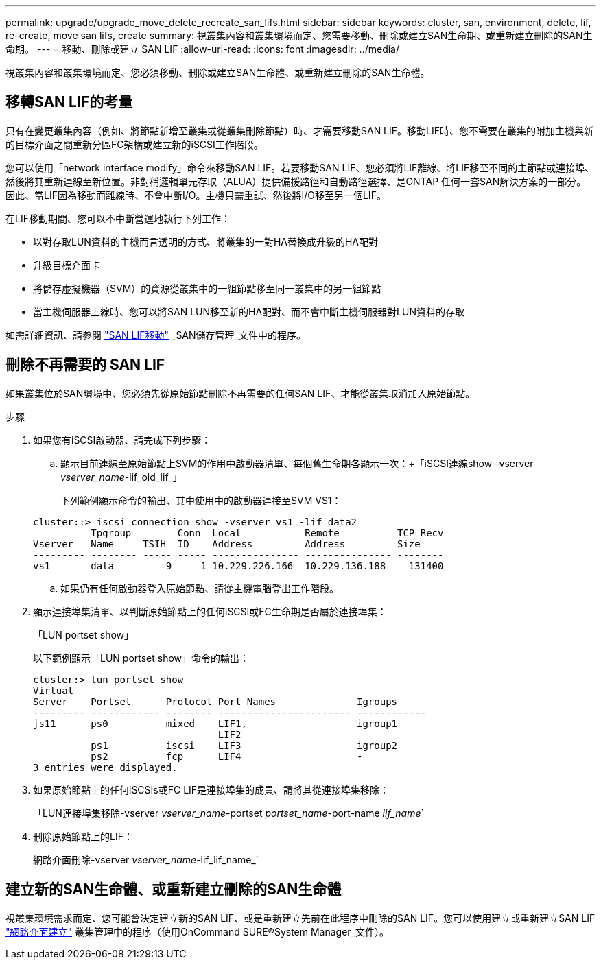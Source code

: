 ---
permalink: upgrade/upgrade_move_delete_recreate_san_lifs.html 
sidebar: sidebar 
keywords: cluster, san, environment, delete, lif, re-create, move san lifs, create 
summary: 視叢集內容和叢集環境而定、您需要移動、刪除或建立SAN生命期、或重新建立刪除的SAN生命期。 
---
= 移動、刪除或建立 SAN LIF
:allow-uri-read: 
:icons: font
:imagesdir: ../media/


[role="lead"]
視叢集內容和叢集環境而定、您必須移動、刪除或建立SAN生命體、或重新建立刪除的SAN生命體。



== 移轉SAN LIF的考量

只有在變更叢集內容（例如、將節點新增至叢集或從叢集刪除節點）時、才需要移動SAN LIF。移動LIF時、您不需要在叢集的附加主機與新的目標介面之間重新分區FC架構或建立新的iSCSI工作階段。

您可以使用「network interface modify」命令來移動SAN LIF。若要移動SAN LIF、您必須將LIF離線、將LIF移至不同的主節點或連接埠、然後將其重新連線至新位置。非對稱邏輯單元存取（ALUA）提供備援路徑和自動路徑選擇、是ONTAP 任何一套SAN解決方案的一部分。因此、當LIF因為移動而離線時、不會中斷I/O。主機只需重試、然後將I/O移至另一個LIF。

在LIF移動期間、您可以不中斷營運地執行下列工作：

* 以對存取LUN資料的主機而言透明的方式、將叢集的一對HA替換成升級的HA配對
* 升級目標介面卡
* 將儲存虛擬機器（SVM）的資源從叢集中的一組節點移至同一叢集中的另一組節點
* 當主機伺服器上線時、您可以將SAN LUN移至新的HA配對、而不會中斷主機伺服器對LUN資料的存取


如需詳細資訊、請參閱 https://docs.netapp.com/us-en/ontap/san-admin/move-san-lifs-task.html["SAN LIF移動"^] _SAN儲存管理_文件中的程序。



== 刪除不再需要的 SAN LIF

如果叢集位於SAN環境中、您必須先從原始節點刪除不再需要的任何SAN LIF、才能從叢集取消加入原始節點。

.步驟
. 如果您有iSCSI啟動器、請完成下列步驟：
+
.. 顯示目前連線至原始節點上SVM的作用中啟動器清單、每個舊生命期各顯示一次：+「iSCSI連線show -vserver _vserver_name_-lif_old_lif_」
+
下列範例顯示命令的輸出、其中使用中的啟動器連接至SVM VS1：

+
[listing]
----
cluster::> iscsi connection show -vserver vs1 -lif data2
          Tpgroup        Conn  Local           Remote          TCP Recv
Vserver   Name     TSIH  ID    Address         Address         Size
--------- -------- ----- ----- --------------- --------------- --------
vs1       data         9     1 10.229.226.166  10.229.136.188    131400
----
.. 如果仍有任何啟動器登入原始節點、請從主機電腦登出工作階段。


. 顯示連接埠集清單、以判斷原始節點上的任何iSCSI或FC生命期是否屬於連接埠集：
+
「LUN portset show」

+
以下範例顯示「LUN portset show」命令的輸出：

+
[listing]
----
cluster:> lun portset show
Virtual
Server    Portset      Protocol Port Names              Igroups
--------- ------------ -------- ----------------------- ------------
js11      ps0          mixed    LIF1,                   igroup1
                                LIF2
          ps1          iscsi    LIF3                    igroup2
          ps2          fcp      LIF4                    -
3 entries were displayed.
----
. 如果原始節點上的任何iSCSIs或FC LIF是連接埠集的成員、請將其從連接埠集移除：
+
「LUN連接埠集移除-vserver _vserver_name_-portset _portset_name_-port-name _lif_name_`

. 刪除原始節點上的LIF：
+
網路介面刪除-vserver _vserver_name_-lif_lif_name_`





== 建立新的SAN生命體、或重新建立刪除的SAN生命體

視叢集環境需求而定、您可能會決定建立新的SAN LIF、或是重新建立先前在此程序中刪除的SAN LIF。您可以使用建立或重新建立SAN LIF https://docs.netapp.com/us-en/ontap-sm-classic/online-help-96-97/task_creating_network_interfaces.html["網路介面建立"^] 叢集管理中的程序（使用OnCommand SURE®System Manager_文件）。
